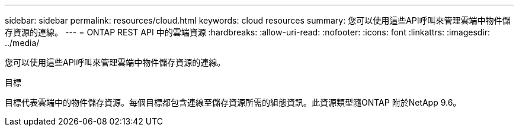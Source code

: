 ---
sidebar: sidebar 
permalink: resources/cloud.html 
keywords: cloud resources 
summary: 您可以使用這些API呼叫來管理雲端中物件儲存資源的連線。 
---
= ONTAP REST API 中的雲端資源
:hardbreaks:
:allow-uri-read: 
:nofooter: 
:icons: font
:linkattrs: 
:imagesdir: ../media/


[role="lead"]
您可以使用這些API呼叫來管理雲端中物件儲存資源的連線。

.目標
目標代表雲端中的物件儲存資源。每個目標都包含連線至儲存資源所需的組態資訊。此資源類型隨ONTAP 附於NetApp 9.6。

